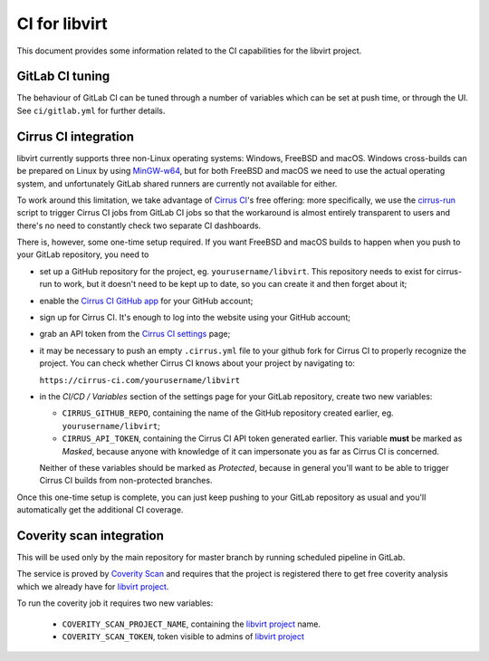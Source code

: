 ==============
CI for libvirt
==============

This document provides some information related to the CI capabilities for the
libvirt project.


GitLab CI tuning
================

The behaviour of GitLab CI can be tuned through a number of variables
which can be set at push time, or through the UI. See ``ci/gitlab.yml``
for further details.

Cirrus CI integration
=====================

libvirt currently supports three non-Linux operating systems: Windows, FreeBSD
and macOS. Windows cross-builds can be prepared on Linux by using `MinGW-w64`_,
but for both FreeBSD and macOS we need to use the actual operating system, and
unfortunately GitLab shared runners are currently not available for either.

To work around this limitation, we take advantage of `Cirrus CI`_'s free
offering: more specifically, we use the `cirrus-run`_ script to trigger Cirrus
CI jobs from GitLab CI jobs so that the workaround is almost entirely
transparent to users and there's no need to constantly check two separate CI
dashboards.

There is, however, some one-time setup required. If you want FreeBSD and macOS
builds to happen when you push to your GitLab repository, you need to

* set up a GitHub repository for the project, eg. ``yourusername/libvirt``.
  This repository needs to exist for cirrus-run to work, but it doesn't need to
  be kept up to date, so you can create it and then forget about it;

* enable the `Cirrus CI GitHub app`_  for your GitHub account;

* sign up for Cirrus CI. It's enough to log into the website using your GitHub
  account;

* grab an API token from the `Cirrus CI settings`_ page;

* it may be necessary to push an empty ``.cirrus.yml`` file to your github fork
  for Cirrus CI to properly recognize the project. You can check whether
  Cirrus CI knows about your project by navigating to:

  ``https://cirrus-ci.com/yourusername/libvirt``

* in the *CI/CD / Variables* section of the settings page for your GitLab
  repository, create two new variables:

  * ``CIRRUS_GITHUB_REPO``, containing the name of the GitHub repository
    created earlier, eg. ``yourusername/libvirt``;

  * ``CIRRUS_API_TOKEN``, containing the Cirrus CI API token generated earlier.
    This variable **must** be marked as *Masked*, because anyone with knowledge
    of it can impersonate you as far as Cirrus CI is concerned.

  Neither of these variables should be marked as *Protected*, because in
  general you'll want to be able to trigger Cirrus CI builds from non-protected
  branches.

Once this one-time setup is complete, you can just keep pushing to your GitLab
repository as usual and you'll automatically get the additional CI coverage.


.. _Cirrus CI GitHub app: https://github.com/marketplace/cirrus-ci
.. _Cirrus CI settings: https://cirrus-ci.com/settings/profile/
.. _Cirrus CI: https://cirrus-ci.com/
.. _MinGW-w64: https://www.mingw-w64.org/
.. _cirrus-run: https://github.com/sio/cirrus-run/


Coverity scan integration
=========================

This will be used only by the main repository for master branch by running
scheduled pipeline in GitLab.

The service is proved by `Coverity Scan`_ and requires that the project is
registered there to get free coverity analysis which we already have for
`libvirt project`_.

To run the coverity job it requires two new variables:

  * ``COVERITY_SCAN_PROJECT_NAME``, containing the `libvirt project`_
    name.

  * ``COVERITY_SCAN_TOKEN``, token visible to admins of `libvirt project`_


.. _Coverity Scan: https://scan.coverity.com/
.. _libvirt project: https://scan.coverity.com/projects/libvirt
